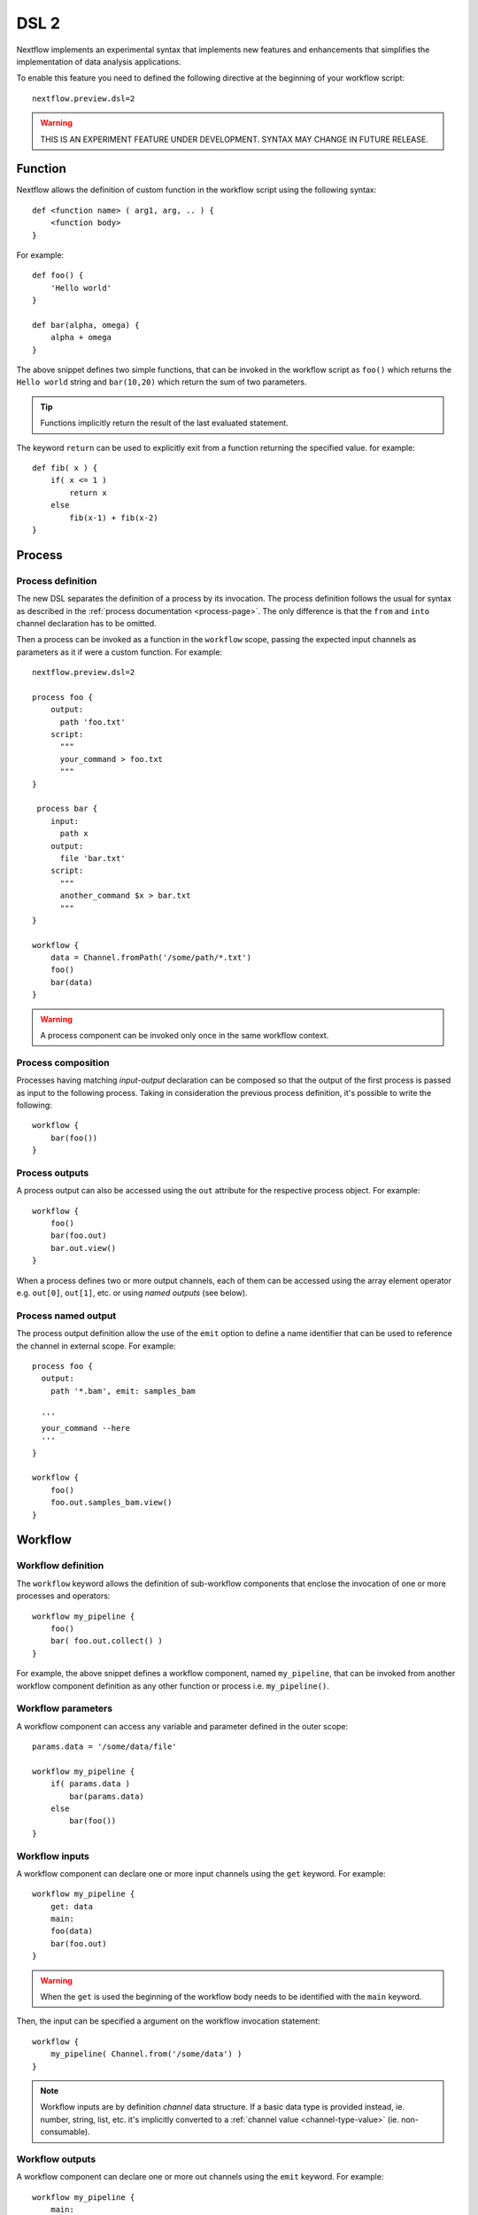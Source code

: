 .. _dsl2-page:

******
DSL 2
******

Nextflow implements an experimental syntax that implements new features and enhancements that
simplifies the implementation of data analysis applications.

To enable this feature you need to defined the following directive at the beginning of
your workflow script::

    nextflow.preview.dsl=2


.. warning:: THIS IS AN EXPERIMENT FEATURE UNDER DEVELOPMENT. SYNTAX MAY CHANGE IN FUTURE RELEASE.


Function
========

Nextflow allows the definition of custom function in the workflow script using the following syntax::

    def <function name> ( arg1, arg, .. ) {
        <function body>
    }

For example::

    def foo() {
        'Hello world'
    }

    def bar(alpha, omega) {
        alpha + omega
    }


The above snippet defines two simple functions, that can be invoked in the workflow script as ``foo()`` which
returns the ``Hello world`` string and ``bar(10,20)`` which return the sum of two parameters.

.. tip:: Functions implicitly return the result of the last evaluated statement.

The keyword ``return`` can be used to explicitly exit from a function returning the specified value.
for example::

    def fib( x ) {
        if( x <= 1 )
            return x
        else
            fib(x-1) + fib(x-2)
    }

Process
=======

Process definition
------------------

The new DSL separates the definition of a process by its invocation. The process definition follows the usual
for syntax as described in the :ref:`process documentation <process-page>`. The only difference is that the
``from`` and ``into`` channel declaration has to be omitted.

Then a process can be invoked as a function in the ``workflow`` scope, passing the expected
input channels as parameters as it if were a custom function. For example::

    nextflow.preview.dsl=2

    process foo {
        output:
          path 'foo.txt'
        script:
          """
          your_command > foo.txt
          """
    }

     process bar {
        input:
          path x
        output:
          file 'bar.txt'
        script:
          """
          another_command $x > bar.txt
          """
    }

    workflow {
        data = Channel.fromPath('/some/path/*.txt')
        foo()
        bar(data)
    }


.. warning:: A process component can be invoked only once in the same workflow context.


Process composition
-------------------

Processes having matching *input-output* declaration can be composed so that the output
of the first process is passed as input to the following process. Taking in consideration
the previous process definition, it's possible to write the following::

    workflow {
        bar(foo())
    }


Process outputs
---------------

A process output can also be accessed using the ``out`` attribute for the respective
process object. For example::

    workflow {
        foo()
        bar(foo.out)
        bar.out.view()
    }


When a process defines two or more output channels, each of them can be accessed
using the array element operator e.g. ``out[0]``, ``out[1]``, etc. or using
*named outputs* (see below).

Process named output
--------------------

The process output definition allow the use of the ``emit`` option to define a name identifier
that can be used to reference the channel in external scope. For example::

    process foo {
      output:
        path '*.bam', emit: samples_bam

      '''
      your_command --here
      '''
    }
    
    workflow {
        foo()
        foo.out.samples_bam.view()
    }


Workflow
========

Workflow definition
--------------------

The ``workflow`` keyword allows the definition of sub-workflow components that enclose the
invocation of one or more processes and operators::

    workflow my_pipeline {
        foo()
        bar( foo.out.collect() )
    }


For example, the above snippet defines a workflow component, named ``my_pipeline``, that can be invoked from
another workflow component definition as any other function or process i.e. ``my_pipeline()``.


Workflow parameters
---------------------

A workflow component can access any variable and parameter defined in the outer scope::

        params.data = '/some/data/file'

        workflow my_pipeline {
            if( params.data )
                bar(params.data)
            else
                bar(foo())
        }


Workflow inputs
---------------

A workflow component can declare one or more input channels using the ``get`` keyword. For example::

        workflow my_pipeline {
            get: data
            main:
            foo(data)
            bar(foo.out)
        }

.. warning:: When the ``get`` is used the beginning of the workflow body needs to be identified with the
  ``main`` keyword.

Then, the input can be specified a argument on the workflow invocation statement::

    workflow {
        my_pipeline( Channel.from('/some/data') )
    }

.. note:: Workflow inputs are by definition *channel* data structure. If a basic data type is provided
  instead, ie. number, string, list, etc. it's implicitly converted to a :ref:`channel value <channel-type-value>` (ie. non-consumable).


Workflow outputs
----------------

A workflow component can declare one or more out channels using the ``emit`` keyword. For example::

        workflow my_pipeline {
            main:
              foo(data)
              bar(foo.out)
            emit:
              bar.out
        }

Then, the result of the ``my_pipeline`` execution can be accessed using the ``out`` property ie.
``my_pipeline.out``. When is declared more than one output channels, use the array bracket notation
to access each output component as described for the `Process outputs`_ definition.

Alternatively, the output channel can be accessed using the identifier name to which it's assigned
in the ``emit`` declaration::

         workflow my_pipeline {
            main:
              foo(data)
              bar(foo.out)
            emit:
              my_data = bar.out
        }

Then, the result of the above snippet can accessed using the ``my_pipeline.out.my_data``.


Implicit workflow
-----------------

A workflow definition which does not declare any name is assumed to be the main workflow and it's
implicitly executed. Therefore it's the entry point of the workflow application.

.. note:: Implicit workflow definition is ignored when a script is included as module. This
  allow the writing a workflow script that can be used either as a library module and as
  application script. 

.. tip:: An alternative workflow entry can be specifying using the ``-entry`` command line option.


Workflow publish
----------------

The ``publish`` clause in the workflow declaration allow the definition of one or more output channels
whose content needs to be copied to a storage location of your choice. For example::

    workflow {
        main:
          foo()
          bar()
        publish:
          foo.out to: '/some/data/dir'
          bar.out to: '/some/other/dir'
    }

.. note:: The ``publish`` clause is only allowed in a *implicit workflow* definition.

The ``publish`` clause works in similar manner to the process :ref:`process-publishDir` directive,
however the former allow you to specify a different target directory for each published channel.

.. tip:: In the ``publish`` clause can be specified the same options as for the :ref:`process-publishDir`
  directive i.e. ``mode``, ``overwrite``, ``enabled``, etc.


Workflow composition
--------------------

Workflow defined in your script or import by a module inclusion can be invoked and composed
as any other process in your application.

::

    workflow flow1 {
        get: data
        main:
            foo(data)
            bar(foo.out)
        emit:
            bar.out
    }

    workflow flow2 {
        get: data
        main:
            foo(data)
            baz(foo.out)
        emit:
            baz.out
    }

    workflow {
        get: data
        main:
          flow1(data)
          flow2(flow1.out)
    }


.. note::
    Nested workflow execution determines an implicit scope. Therefore the same process can be
    invoked in two different workflow scopes, like for example ``foo`` in the above snippet that
    is used either in ``flow1`` and ``flow2``. The workflow execution path along with the
    process names defines the process *fully qualified name* that is used to distinguish the
    two different process invocation i.e. ``flow1:foo`` and ``flow2:foo`` in the above example.

.. tip::
    The process fully qualified name can be used as a valid :ref:`process selector <config-process-selectors>` in the
    ``nextflow.config`` file and it has priority over the process simple name.


Modules
=======

The new DSL allows the definition module scripts that
can be included and shared across workflow applications.

A module can contain the definition of function, process and workflow definitions
as described in the above sections.

Modules include
---------------

A module script can be included from another Nextflow script using the ``include`` keyword.
Then it's possible to reference the components (eg. functions, processes and workflow ) defined in the module
from the including script.

For example::

    nextflow.preview.dsl=2
    include './modules/my-module'

    workflow {
        data = Channel.fromPath('/some/data/*.txt')
        my_pipeline(data)
    }


Nextflow implicitly looks for the script file ``modules/my-module.nf`` resolving the path
against the *including* script location.

.. note:: Relative paths must begin with the ``./`` prefix.

Selective inclusion
-------------------

The module inclusion implicitly imports all the components defined in the module script.
It's possible to selective include only a specific component by its name using the
inclusion extended syntax as shown below::

    nextflow.preview.dsl=2
    include my_pipeline from './modules/my-module'

    workflow {
        data = Channel.fromPath('/some/data/*.txt')
        my_pipeline(data)
    }


Module aliases
--------------

When including a module component it's possible to specify a name *alias*.
This allows the inclusion and the invocation of the same component multiple times
in your script using different names. For example::

    nextflow.preview.dsl=2

    include foo from './modules/my-module'
    include foo as bar from './modules/my-module'

    workflow {
        foo(some_data)
        bar(other_data)
    }

.. warning:: The process configuration defined in the ``nextflow.config`` file will
  be resolved against the alias name. Following the above example the process ``bar``
  ignores any process specific settings eventually defined for the process with name ``foo``.


Module parameters
-----------------

A module script can define one or more parameters as any other Nextflow script::

    params.foo = 'hello'
    params.bar = 'world'

    def sayHello() {
        "$params.foo $params.bar"
    }


Then, parameters can be specified when the module is imported with the ``include`` statement::


    nextflow.preview.dsl=2

    include './modules/my-module' params(foo: 'Hola', bar: 'mundo')


.. tip::
    All parameters in the current context can be passed to a module using the ``params(params)`` idiom.


Channel forking
===============

Using the new DSL Nextflow channels are automatically forked when connecting two or more consumers.

For example::

    Channel
        .from('Hello','Hola','Ciao')
        .set{ cheers }

    cheers
        .map{ it.toUpperCase() }
        .view()

    cheers
        .map{ it.reverse() }
        .view()


The same is valid for the result (channel) of a process execution. Therefore a process output can be used by
two or more processes without the need to fork them using the :ref:`operator-into` operator, making the
writing of workflow script much fluent and readable.


Pipes
=====

The *pipe* operator
-------------------

Nextflow processes and operators can be composed using the ``|`` *pipe* operator. For example::

    process foo {
        input: val data
        output: val result
        exec:
        result = "$data world"
    }

    workflow {
       Channel.from('Hello','Hola','Ciao') | foo | map { it.toUpperCase() } | view
    }



The above snippet defines a process named ``foo`` then invoke it passing the content of the
``data`` channel. The result is piped to the :ref:`operator-map` operator which converts each string
to uppercase and finally, the last :ref:`operator-view` prints it.


The *and* operator
------------------

The ``&`` *and* operator allow the feed of two or more processes with the content of the same
channel(s) e.g.::

    process foo {
      input: val data
      output: val result
      exec:
        result = "$data world"
    }

    process bar {
        input: val data
        output: val result
        exec:
          result = data.toUpperCase()
    }

    workflow {
       Channel.from('Hello') | map { it.reverse() } | (foo & bar) | mix | view
    }


In the above snippet the channel emitting the ``Hello`` is piped with the :ref:`operator-map`
which reverse the string value. Then, the result is passed to either ``foo`` and ``bar``
processes which are executed in parallel. The result is pair of channels which content
is merged into a single channel using the :ref:`operator-mix`. Finally the result is printed
using the :ref:`operator-view`.

.. tip:: The break-line operator ``\`` can be use to split long pipes concatenation
  over multiple lines.


The above snippet can be written as shown below::

    workflow {
       Channel.from('Hello') \
         | map { it.reverse() } \
         | (foo & bar) \
         | mix \
         | view
    }


Deprecated methods and operators
================================

The following methods are not allowed any more when using Nextflow DSL 2:

* :ref:`channel-create`
* :ref:`channel-bind1`
* :ref:`channel-bind2`
* :ref:`operator-choice`
* :ref:`operator-close`
* :ref:`operator-countby`
* route
* :ref:`operator-separate`
* :ref:`operator-into`
* :ref:`operator-merge`
